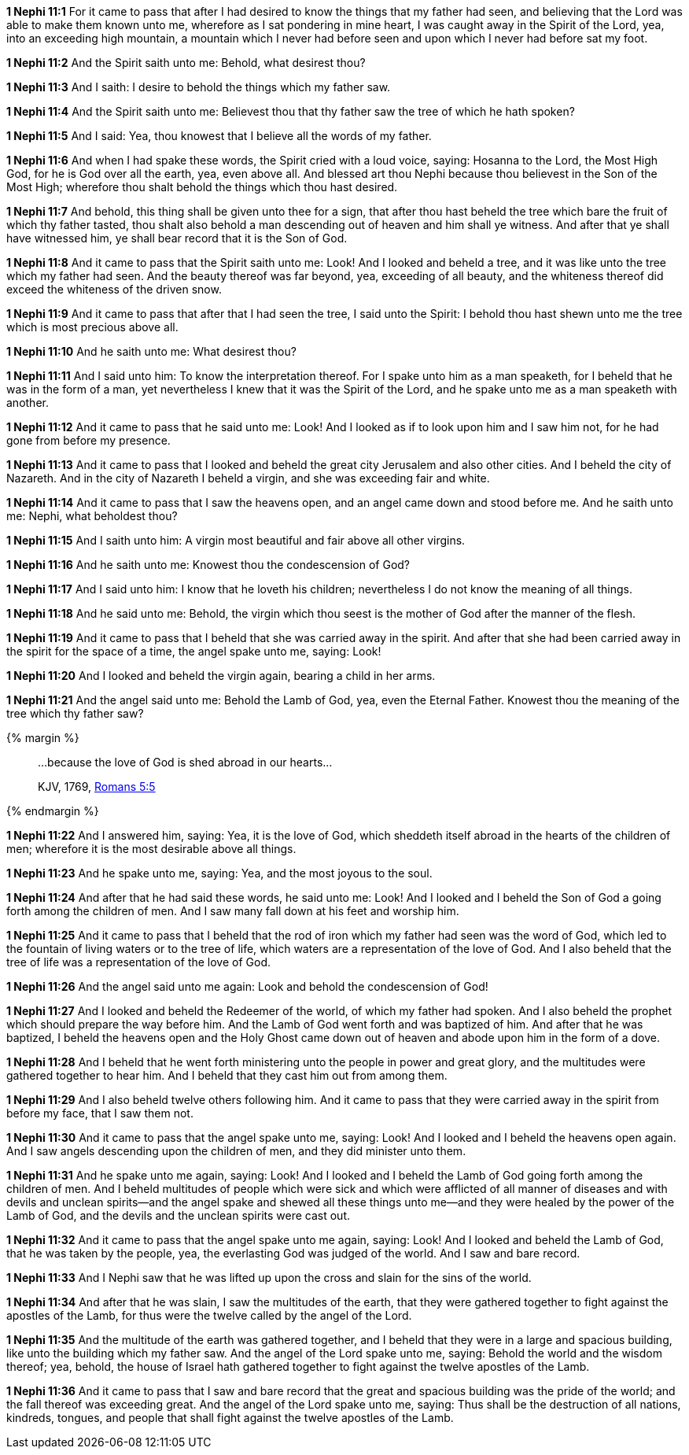 *1 Nephi 11:1* For it came to pass that after I had desired to know the things that my father had seen, and believing that the Lord was able to make them known unto me, wherefore as I sat pondering in mine heart, I was caught away in the Spirit of the Lord, yea, into an exceeding high mountain, a mountain which I never had before seen and upon which I never had before sat my foot.

*1 Nephi 11:2* And the Spirit saith unto me: Behold, what desirest thou?

*1 Nephi 11:3* And I saith: I desire to behold the things which my father saw.

*1 Nephi 11:4* And the Spirit saith unto me: Believest thou that thy father saw the tree of which he hath spoken?

*1 Nephi 11:5* And I said: Yea, thou knowest that I believe all the words of my father.

*1 Nephi 11:6* And when I had spake these words, the Spirit cried with a loud voice, saying: Hosanna to the Lord, the Most High God, for he is God over all the earth, yea, even above all. And blessed art thou Nephi because thou believest in the Son of the Most High; wherefore thou shalt behold the things which thou hast desired.

*1 Nephi 11:7* And behold, this thing shall be given unto thee for a sign, that after thou hast beheld the tree which bare the fruit of which thy father tasted, thou shalt also behold a man descending out of heaven and him shall ye witness. And after that ye shall have witnessed him, ye shall bear record that it is the Son of God.

*1 Nephi 11:8* And it came to pass that the Spirit saith unto me: Look! And I looked and beheld a tree, and it was like unto the tree which my father had seen. And the beauty thereof was far beyond, yea, exceeding of all beauty, and the whiteness thereof did exceed the whiteness of the driven snow.

*1 Nephi 11:9* And it came to pass that after that I had seen the tree, I said unto the Spirit: I behold thou hast shewn unto me the tree which is most precious above all.

*1 Nephi 11:10* And he saith unto me: What desirest thou?

*1 Nephi 11:11* And I said unto him: To know the interpretation thereof. For I spake unto him as a man speaketh, for I beheld that he was in the form of a man, yet nevertheless I knew that it was the Spirit of the Lord, and he spake unto me as a man speaketh with another.

*1 Nephi 11:12* And it came to pass that he said unto me: Look! And I looked as if to look upon him and I saw him not, for he had gone from before my presence.

*1 Nephi 11:13* And it came to pass that I looked and beheld the great city Jerusalem and also other cities. And I beheld the city of Nazareth. And in the city of Nazareth I beheld a virgin, and she was exceeding fair and white.

*1 Nephi 11:14* And it came to pass that I saw the heavens open, and an angel came down and stood before me. And he saith unto me: Nephi, what beholdest thou?

*1 Nephi 11:15* And I saith unto him: A virgin most beautiful and fair above all other virgins.

*1 Nephi 11:16* And he saith unto me: Knowest thou the condescension of God?

*1 Nephi 11:17* And I said unto him: I know that he loveth his children; nevertheless I do not know the meaning of all things.

*1 Nephi 11:18* And he said unto me: Behold, the virgin which thou seest is the mother of God after the manner of the flesh.

*1 Nephi 11:19* And it came to pass that I beheld that she was carried away in the spirit. And after that she had been carried away in the spirit for the space of a time, the angel spake unto me, saying: Look!

*1 Nephi 11:20* And I looked and beheld the virgin again, bearing a child in her arms.

*1 Nephi 11:21* And the angel said unto me: Behold the Lamb of God, yea, even the Eternal Father. Knowest thou the meaning of the tree which thy father saw?

{% margin %}
____
...because the love of God is shed abroad in our hearts...

[small]#KJV, 1769, http://www.kingjamesbibleonline.org/Romans-Chapter-5/[Romans 5:5]#
____
{% endmargin %}

*1 Nephi 11:22* And I answered him, saying: Yea, it [highlight-orange]#is the love of God, which sheddeth itself abroad in the hearts of the children of men;# wherefore it is the most desirable above all things.

*1 Nephi 11:23* And he spake unto me, saying: Yea, and the most joyous to the soul.

*1 Nephi 11:24* And after that he had said these words, he said unto me: Look! And I looked and I beheld the Son of God a going forth among the children of men. And I saw many fall down at his feet and worship him.

*1 Nephi 11:25* And it came to pass that I beheld that the rod of iron which my father had seen was the word of God, which led to the fountain of living waters or to the tree of life, which waters are a representation of the love of God. And I also beheld that the tree of life was a representation of the love of God.

*1 Nephi 11:26* And the angel said unto me again: Look and behold the condescension of God!

*1 Nephi 11:27* And I looked and beheld the Redeemer of the world, of which my father had spoken. And I also beheld the prophet which should prepare the way before him. And the Lamb of God went forth and was baptized of him. And after that he was baptized, I beheld the heavens open and the Holy Ghost came down out of heaven and abode upon him in the form of a dove.

*1 Nephi 11:28* And I beheld that he went forth ministering unto the people in power and great glory, and the multitudes were gathered together to hear him. And I beheld that they cast him out from among them.

*1 Nephi 11:29* And I also beheld twelve others following him. And it came to pass that they were carried away in the spirit from before my face, that I saw them not.

*1 Nephi 11:30* And it came to pass that the angel spake unto me, saying: Look! And I looked and I beheld the heavens open again. And I saw angels descending upon the children of men, and they did minister unto them.

*1 Nephi 11:31* And he spake unto me again, saying: Look! And I looked and I beheld the Lamb of God going forth among the children of men. And I beheld multitudes of people which were sick and which were afflicted of all manner of diseases and with devils and unclean spirits--and the angel spake and shewed all these things unto me--and they were healed by the power of the Lamb of God, and the devils and the unclean spirits were cast out.

*1 Nephi 11:32* And it came to pass that the angel spake unto me again, saying: Look! And I looked and beheld the Lamb of God, that he was taken by the people, yea, the everlasting God was judged of the world. And I saw and bare record.

*1 Nephi 11:33* And I Nephi saw that he was lifted up upon the cross and slain for the sins of the world.

*1 Nephi 11:34* And after that he was slain, I saw the multitudes of the earth, that they were gathered together to fight against the apostles of the Lamb, for thus were the twelve called by the angel of the Lord.

*1 Nephi 11:35* And the multitude of the earth was gathered together, and I beheld that they were in a large and spacious building, like unto the building which my father saw. And the angel of the Lord spake unto me, saying: Behold the world and the wisdom thereof; yea, behold, the house of Israel hath gathered together to fight against the twelve apostles of the Lamb.

*1 Nephi 11:36* And it came to pass that I saw and bare record that the great and spacious building was the pride of the world; and the fall thereof was exceeding great. And the angel of the Lord spake unto me, saying: Thus shall be the destruction of all nations, kindreds, tongues, and people that shall fight against the twelve apostles of the Lamb.

